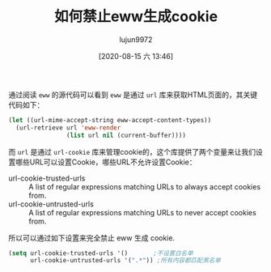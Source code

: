 #+TITLE: 如何禁止eww生成cookie
#+AUTHOR: lujun9972
#+TAGS: Emacs之怒
#+DATE: [2020-08-15 六 13:46]
#+LANGUAGE:  zh-CN
#+STARTUP:  inlineimages
#+OPTIONS:  H:6 num:nil toc:t \n:nil ::t |:t ^:nil -:nil f:t *:t <:nil

通过阅读 =eww= 的源代码可以看到 =eww= 是通过 =url= 库来获取HTML页面的，其关键代码如下：
#+begin_src emacs-lisp
  (let ((url-mime-accept-string eww-accept-content-types))
    (url-retrieve url 'eww-render
                  (list url nil (current-buffer))))
#+end_src

而 =url= 是通过 =url-cookie= 库来管理cookie的，这个库提供了两个变量来让我们设置哪些URL可以设置Cookie，哪些URL不允许设置Cookie：
+ url-cookie-trusted-urls :: A list of regular expressions matching URLs to always accept cookies from.
+ url-cookie-untrusted-urls :: A list of regular expressions matching URLs to never accept cookies from.

所以可以通过如下设置来完全禁止 eww 生成 cookie.
#+begin_src emacs-lisp
  (setq url-cookie-trusted-urls '()       ;不设置白名单
        url-cookie-untrusted-urls '(".*")) ;所有内容都匹配黑名单
#+end_src
